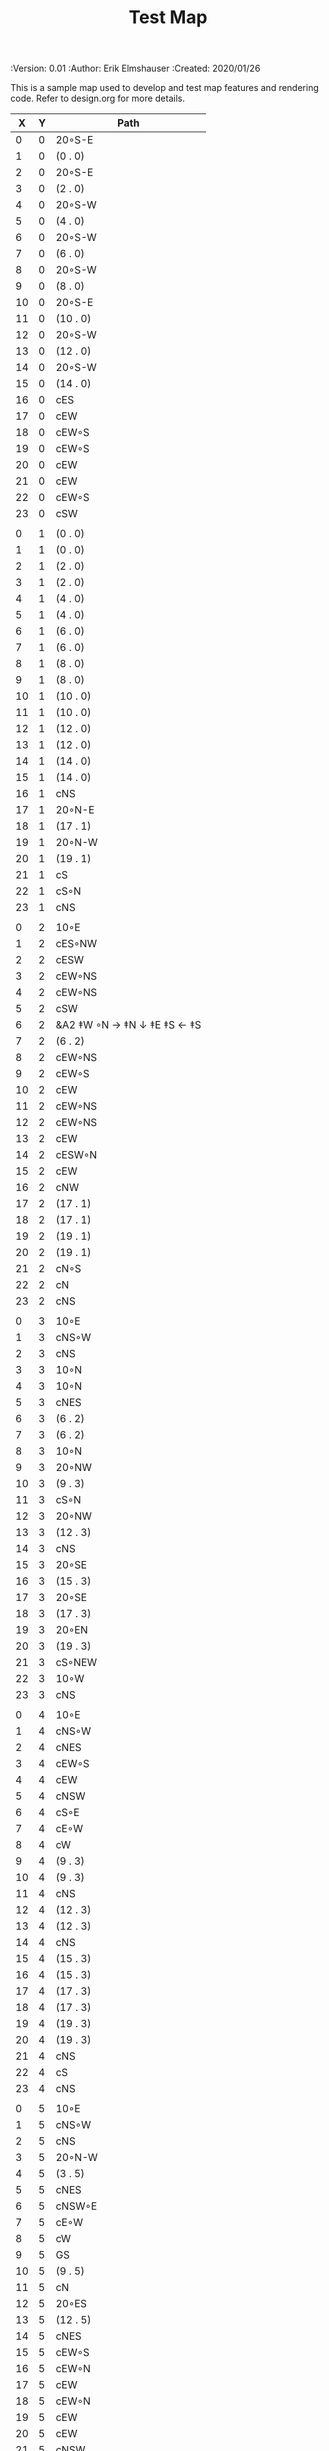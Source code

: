 #+TITLE: Test Map
#+PROPERTIES:
 :Version: 0.01
 :Author: Erik Elmshauser
 :Created: 2020/01/26
 :END:

* Test Map
:PROPERTIES:
:NAME: test-map-level
:ETL: cell
:END:

#+NAME:test-map-level

This is a sample map used to develop and test map features and rendering code.
Refer to design.org for more details.

| X | Y | Path                       |
|---+---+----------------------------|
| 0 | 0 | 20◦S-E                     |
| 1 | 0 | (0 . 0)                    |
| 2 | 0 | 20◦S-E                     |
| 3 | 0 | (2 . 0)                    |
| 4 | 0 | 20◦S-W                     |
| 5 | 0 | (4 . 0)                    |
| 6 | 0 | 20◦S-W                     |
| 7 | 0 | (6 . 0)                    |
| 8 | 0 | 20◦S-W                     |
| 9 | 0 | (8 . 0)                    |
|10 | 0 | 20◦S-E                     |
|11 | 0 | (10 . 0)                   |
|12 | 0 | 20◦S-W                     |
|13 | 0 | (12 . 0)                   |
|14 | 0 | 20◦S-W                     |
|15 | 0 | (14 . 0)                   |
|16 | 0 | cES                        |
|17 | 0 | cEW                        |
|18 | 0 | cEW◦S                      |
|19 | 0 | cEW◦S                      |
|20 | 0 | cEW                        |
|21 | 0 | cEW                        |
|22 | 0 | cEW◦S                      |
|23 | 0 | cSW                        |
|   |   |                            |
| 0 | 1 | (0 . 0)                    |
| 1 | 1 | (0 . 0)                    |
| 2 | 1 | (2 . 0)                    |
| 3 | 1 | (2 . 0)                    |
| 4 | 1 | (4 . 0)                    |
| 5 | 1 | (4 . 0)                    |
| 6 | 1 | (6 . 0)                    |
| 7 | 1 | (6 . 0)                    |
| 8 | 1 | (8 . 0)                    |
| 9 | 1 | (8 . 0)                    |
|10 | 1 | (10 . 0)                   |
|11 | 1 | (10 . 0)                   |
|12 | 1 | (12 . 0)                   |
|13 | 1 | (12 . 0)                   |
|14 | 1 | (14 . 0)                   |
|15 | 1 | (14 . 0)                   |
|16 | 1 | cNS                        |
|17 | 1 | 20◦N-E                     |
|18 | 1 | (17 . 1)                   |
|19 | 1 | 20◦N-W                     |
|20 | 1 | (19 . 1)                   |
|21 | 1 | cS                         |
|22 | 1 | cS◦N                       |
|23 | 1 | cNS                        |
|   |   |                            |
| 0 | 2 | 10◦E                       |
| 1 | 2 | cES◦NW                     |
| 2 | 2 | cESW                       |
| 3 | 2 | cEW◦NS                     |
| 4 | 2 | cEW◦NS                     |
| 5 | 2 | cSW                        |
| 6 | 2 | &A2 ‡W ◦N → ‡N ↓ ‡E ‡S ← ‡S |
| 7 | 2 | (6 . 2)                    |
| 8 | 2 | cEW◦NS                     |
| 9 | 2 | cEW◦S                      |
|10 | 2 | cEW                        |
|11 | 2 | cEW◦NS                     |
|12 | 2 | cEW◦NS                     |
|13 | 2 | cEW                        |
|14 | 2 | cESW◦N                     |
|15 | 2 | cEW                        |
|16 | 2 | cNW                        |
|17 | 2 | (17 . 1)                   |
|18 | 2 | (17 . 1)                   |
|19 | 2 | (19 . 1)                   |
|20 | 2 | (19 . 1)                   |
|21 | 2 | cN◦S                       |
|22 | 2 | cN                         |
|23 | 2 | cNS                        |
|   |   |                            |
| 0 | 3 | 10◦E                       |
| 1 | 3 | cNS◦W                      |
| 2 | 3 | cNS                        |
| 3 | 3 | 10◦N                       |
| 4 | 3 | 10◦N                       |
| 5 | 3 | cNES                       |
| 6 | 3 | (6 . 2)                    |
| 7 | 3 | (6 . 2)                    |
| 8 | 3 | 10◦N                       |
| 9 | 3 | 20◦NW                      |
|10 | 3 | (9 . 3)                    |
|11 | 3 | cS◦N                       |
|12 | 3 | 20◦NW                      |
|13 | 3 | (12 . 3)                   |
|14 | 3 | cNS                        |
|15 | 3 | 20◦SE                      |
|16 | 3 | (15 . 3)                   |
|17 | 3 | 20◦SE                      |
|18 | 3 | (17 . 3)                   |
|19 | 3 | 20◦EN                      |
|20 | 3 | (19 . 3)                   |
|21 | 3 | cS◦NEW                     |
|22 | 3 | 10◦W                       |
|23 | 3 | cNS                        |
|   |   |                            |
| 0 | 4 | 10◦E                       |
| 1 | 4 | cNS◦W                      |
| 2 | 4 | cNES                       |
| 3 | 4 | cEW◦S                      |
| 4 | 4 | cEW                        |
| 5 | 4 | cNSW                       |
| 6 | 4 | cS◦E                       |
| 7 | 4 | cE◦W                       |
| 8 | 4 | cW                         |
| 9 | 4 | (9 . 3)                    |
|10 | 4 | (9 . 3)                    |
|11 | 4 | cNS                        |
|12 | 4 | (12 . 3)                   |
|13 | 4 | (12 . 3)                   |
|14 | 4 | cNS                        |
|15 | 4 | (15 . 3)                   |
|16 | 4 | (15 . 3)                   |
|17 | 4 | (17 . 3)                   |
|18 | 4 | (17 . 3)                   |
|19 | 4 | (19 . 3)                   |
|20 | 4 | (19 . 3)                   |
|21 | 4 | cNS                        |
|22 | 4 | cS                         |
|23 | 4 | cNS                        |
|   |   |                            |
| 0 | 5 | 10◦E                       |
| 1 | 5 | cNS◦W                      |
| 2 | 5 | cNS                        |
| 3 | 5 | 20◦N-W                     |
| 4 | 5 | (3 . 5)                    |
| 5 | 5 | cNES                       |
| 6 | 5 | cNSW◦E                     |
| 7 | 5 | cE◦W                       |
| 8 | 5 | cW                         |
| 9 | 5 | GS                         |
|10 | 5 | (9 . 5)                    |
|11 | 5 | cN                         |
|12 | 5 | 20◦ES                      |
|13 | 5 | (12 . 5)                   |
|14 | 5 | cNES                       |
|15 | 5 | cEW◦S                      |
|16 | 5 | cEW◦N                      |
|17 | 5 | cEW                        |
|18 | 5 | cEW◦N                      |
|19 | 5 | cEW                        |
|20 | 5 | cEW                        |
|21 | 5 | cNSW                       |
|22 | 5 | cN◦S                       |
|23 | 5 | cN                         |
|   |   |                            |
| 0 | 6 | 10◦E                       |
| 1 | 6 | cNS◦W                      |
| 2 | 6 | cNS                        |
| 3 | 6 | (3 . 5)                    |
| 4 | 6 | (3 . 5)                    |
| 5 | 6 | cNS                        |
| 6 | 6 | cN◦ES                      |
| 7 | 6 | 10◦W                       |
| 8 | 6 | (9 . 5)                    |
| 9 | 6 | (9 . 5)                    |
|10 | 6 | (9 . 5)                    |
|11 | 6 | (9 . 5)                    |
|12 | 6 | (12 . 5)                   |
|13 | 6 | (12 . 5)                   |
|14 | 6 | cNS◦W                      |
|15 | 6 | 20◦NW                      |
|16 | 6 | (15 . 6)                   |
|17 | 6 | cES                        |
|18 | 6 | cEW                        |
|19 | 6 | cEW                        |
|20 | 6 | cSW                        |
|21 | 6 | cNE                        |
|22 | 6 | cEW                        |
|23 | 6 | cW                         |
|   |   |                            |
| 0 | 7 | 10◦E                       |
| 1 | 7 | cNES◦W                     |
| 2 | 7 | c4                         |
| 3 | 7 | cESW                       |
| 4 | 7 | cEW                        |
| 5 | 7 | cWN◦E                      |
| 6 | 7 | 20◦W-N◦N-W                 |
| 7 | 7 | (6 . 7)                    |
| 8 | 7 | (9 . 5)                    |
| 9 | 7 | (9 . 5)                    |
|10 | 7 | (9 . 5)                    |
|11 | 7 | (9 . 5)                    |
|12 | 7 | 20◦EN                      |
|13 | 7 | (12 . 7)                   |
|14 | 7 | cNS◦W                      |
|15 | 7 | (15 . 6)                   |
|16 | 7 | (15 . 6)                   |
|17 | 7 | cNS                        |
|18 | 7 | 20◦SE                      |
|19 | 7 | (18 . 7)                   |
|20 | 7 | cNS                        |
|21 | 7 | cS                         |
|22 | 7 | 20◦SE                      |
|23 | 7 | (22 . 7)                   |
|   |   |                            |
| 0 | 8 | 10◦E                       |
| 1 | 8 | cNS◦W                      |
| 2 | 8 | cNS                        |
| 3 | 8 | cNS                        |
| 4 | 8 | cS                         |
| 5 | 8 | cS                         |
| 6 | 8 | (6 . 7)                    |
| 7 | 8 | (6 . 7)                    |
| 8 | 8 | (9 . 5)                    |
| 9 | 8 | (9 . 5)                    |
|10 | 8 | (9 . 5)                    |
|11 | 8 | (9 . 5)                    |
|12 | 8 | (12 . 7)                   |
|13 | 8 | (12 . 7)                   |
|14 | 8 | cNE                        |
|15 | 8 | cEW                        |
|16 | 8 | cSW                        |
|17 | 8 | cNS                        |
|18 | 8 | (18 . 7)                   |
|19 | 8 | (18 . 7)                   |
|20 | 8 | cNS                        |
|21 | 8 | cN◦S                       |
|22 | 8 | (22 . 7)                   |
|23 | 8 | (22 . 7)                   |
